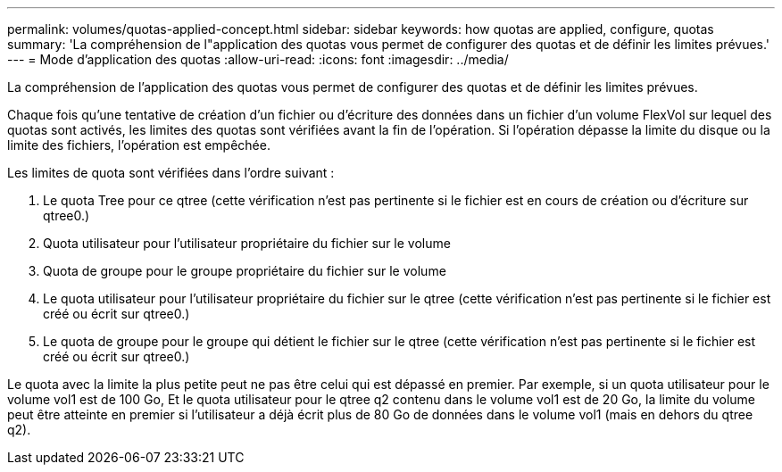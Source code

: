 ---
permalink: volumes/quotas-applied-concept.html 
sidebar: sidebar 
keywords: how quotas are applied, configure, quotas 
summary: 'La compréhension de l"application des quotas vous permet de configurer des quotas et de définir les limites prévues.' 
---
= Mode d'application des quotas
:allow-uri-read: 
:icons: font
:imagesdir: ../media/


[role="lead"]
La compréhension de l'application des quotas vous permet de configurer des quotas et de définir les limites prévues.

Chaque fois qu'une tentative de création d'un fichier ou d'écriture des données dans un fichier d'un volume FlexVol sur lequel des quotas sont activés, les limites des quotas sont vérifiées avant la fin de l'opération. Si l'opération dépasse la limite du disque ou la limite des fichiers, l'opération est empêchée.

Les limites de quota sont vérifiées dans l'ordre suivant :

. Le quota Tree pour ce qtree (cette vérification n'est pas pertinente si le fichier est en cours de création ou d'écriture sur qtree0.)
. Quota utilisateur pour l'utilisateur propriétaire du fichier sur le volume
. Quota de groupe pour le groupe propriétaire du fichier sur le volume
. Le quota utilisateur pour l'utilisateur propriétaire du fichier sur le qtree (cette vérification n'est pas pertinente si le fichier est créé ou écrit sur qtree0.)
. Le quota de groupe pour le groupe qui détient le fichier sur le qtree (cette vérification n'est pas pertinente si le fichier est créé ou écrit sur qtree0.)


Le quota avec la limite la plus petite peut ne pas être celui qui est dépassé en premier. Par exemple, si un quota utilisateur pour le volume vol1 est de 100 Go, Et le quota utilisateur pour le qtree q2 contenu dans le volume vol1 est de 20 Go, la limite du volume peut être atteinte en premier si l'utilisateur a déjà écrit plus de 80 Go de données dans le volume vol1 (mais en dehors du qtree q2).
